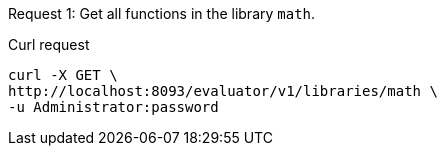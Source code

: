 ====
Request {counter:example}: Get all functions in the library `math`.

.Curl request
[source,shell]
----
curl -X GET \
http://localhost:8093/evaluator/v1/libraries/math \
-u Administrator:password
----
====